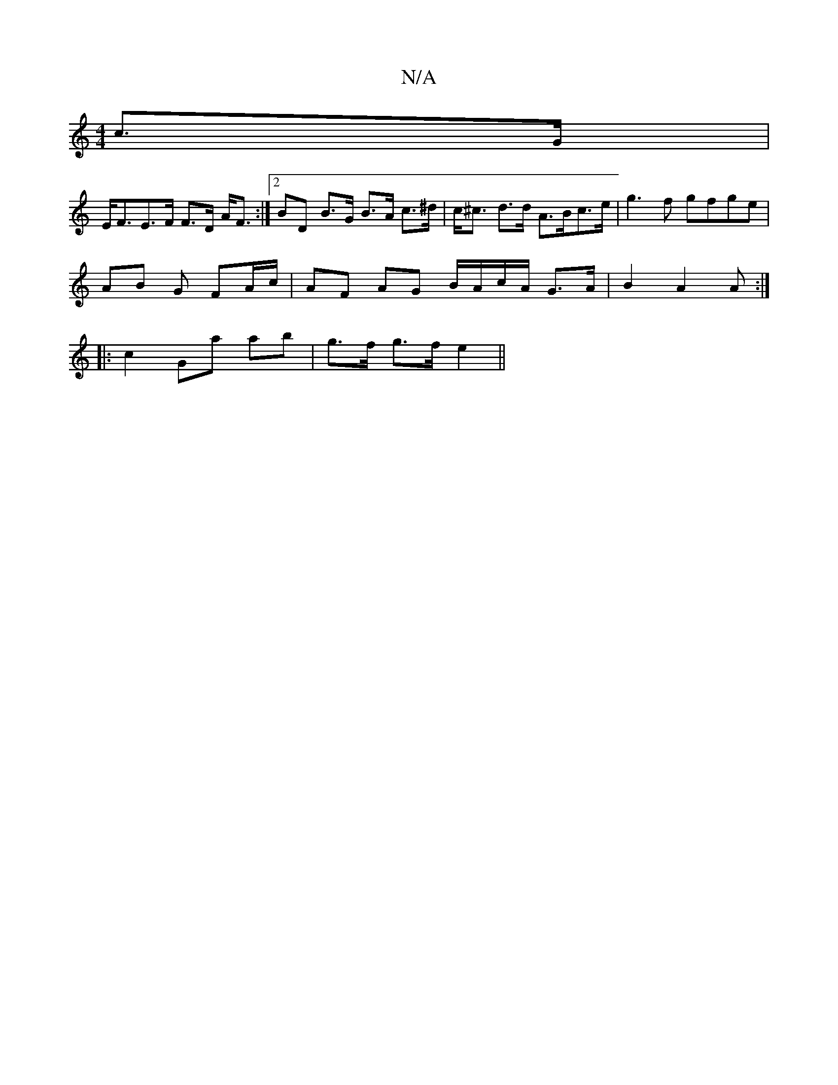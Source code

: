 X:1
T:N/A
M:4/4
R:N/A
K:Cmajor
c>G |
E<FE>F F>D A<F :|2 BD B>G B>A c>^d|c<^c d>d A>Bc>e | g3 f gfge|
AB- G FA/c/ | AF AG B/A/c/A/ G>A | B2 A2A :|
|: c2 Ga ab | g>f g>f e2 ||

a2 a>f ge e2 A>B|e<a | d>e a>d A2 e<c|
fBc<e e<f e2 | A>
